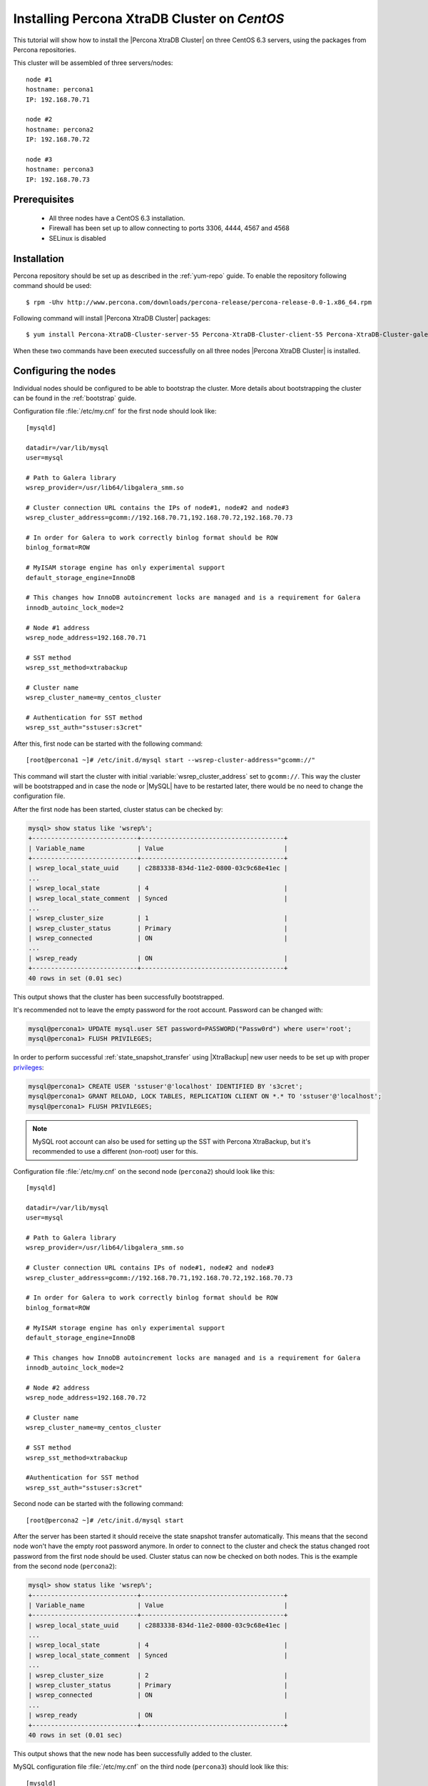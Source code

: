 .. _centos_howto:

Installing Percona XtraDB Cluster on *CentOS*
=============================================

This tutorial will show how to install the |Percona XtraDB Cluster| on three CentOS 6.3 servers, using the packages from Percona repositories.

This cluster will be assembled of three servers/nodes: ::
 
  node #1
  hostname: percona1
  IP: 192.168.70.71

  node #2
  hostname: percona2
  IP: 192.168.70.72

  node #3
  hostname: percona3
  IP: 192.168.70.73

Prerequisites 
-------------

 * All three nodes have a CentOS 6.3 installation. 
 
 * Firewall has been set up to allow connecting to ports 3306, 4444, 4567 and 4568

 * SELinux is disabled

Installation
------------

Percona repository should be set up as described in the :ref:`yum-repo` guide. To enable the repository following command should be used: :: 

  $ rpm -Uhv http://www.percona.com/downloads/percona-release/percona-release-0.0-1.x86_64.rpm

Following command will install |Percona XtraDB Cluster| packages: :: 

  $ yum install Percona-XtraDB-Cluster-server-55 Percona-XtraDB-Cluster-client-55 Percona-XtraDB-Cluster-galera-2

When these two commands have been executed successfully on all three nodes |Percona XtraDB Cluster| is installed.

Configuring the nodes
---------------------

Individual nodes should be configured to be able to bootstrap the cluster. More details about bootstrapping the cluster can be found in the :ref:`bootstrap` guide.

Configuration file :file:`/etc/my.cnf` for the first node should look like: ::

  [mysqld]

  datadir=/var/lib/mysql
  user=mysql

  # Path to Galera library
  wsrep_provider=/usr/lib64/libgalera_smm.so

  # Cluster connection URL contains the IPs of node#1, node#2 and node#3
  wsrep_cluster_address=gcomm://192.168.70.71,192.168.70.72,192.168.70.73

  # In order for Galera to work correctly binlog format should be ROW
  binlog_format=ROW

  # MyISAM storage engine has only experimental support
  default_storage_engine=InnoDB

  # This changes how InnoDB autoincrement locks are managed and is a requirement for Galera
  innodb_autoinc_lock_mode=2

  # Node #1 address
  wsrep_node_address=192.168.70.71

  # SST method
  wsrep_sst_method=xtrabackup

  # Cluster name
  wsrep_cluster_name=my_centos_cluster

  # Authentication for SST method
  wsrep_sst_auth="sstuser:s3cret"


After this, first node can be started with the following command: ::

  [root@percona1 ~]# /etc/init.d/mysql start --wsrep-cluster-address="gcomm://"
 
This command will start the cluster with initial :variable:`wsrep_cluster_address` set to ``gcomm://``. This way the cluster will be bootstrapped and in case the node or |MySQL| have to be restarted later, there would be no need to change the configuration file.

After the first node has been started, cluster status can be checked by: 

.. code-block:: mysql 

  mysql> show status like 'wsrep%';
  +----------------------------+--------------------------------------+
  | Variable_name              | Value                                |
  +----------------------------+--------------------------------------+
  | wsrep_local_state_uuid     | c2883338-834d-11e2-0800-03c9c68e41ec |
  ...
  | wsrep_local_state          | 4                                    |
  | wsrep_local_state_comment  | Synced                               |
  ...
  | wsrep_cluster_size         | 1                                    |
  | wsrep_cluster_status       | Primary                              |
  | wsrep_connected            | ON                                   |
  ...
  | wsrep_ready                | ON                                   |
  +----------------------------+--------------------------------------+
  40 rows in set (0.01 sec)

This output shows that the cluster has been successfully bootstrapped. 

It's recommended not to leave the empty password for the root account. Password can be changed with: 

.. code-block:: mysql 

  mysql@percona1> UPDATE mysql.user SET password=PASSWORD("Passw0rd") where user='root';
  mysql@percona1> FLUSH PRIVILEGES;

In order to perform successful :ref:`state_snapshot_transfer` using |XtraBackup| new user needs to be set up with proper `privileges <http://www.percona.com/doc/percona-xtrabackup/innobackupex/privileges.html#permissions-and-privileges-needed>`_: 

.. code-block:: mysql

  mysql@percona1> CREATE USER 'sstuser'@'localhost' IDENTIFIED BY 's3cret';
  mysql@percona1> GRANT RELOAD, LOCK TABLES, REPLICATION CLIENT ON *.* TO 'sstuser'@'localhost';
  mysql@percona1> FLUSH PRIVILEGES;


.. note:: 

 MySQL root account can also be used for setting up the SST with Percona XtraBackup, but it's recommended to use a different (non-root) user for this.

Configuration file :file:`/etc/my.cnf` on the second node (``percona2``) should look like this: ::

  [mysqld]

  datadir=/var/lib/mysql
  user=mysql

  # Path to Galera library
  wsrep_provider=/usr/lib64/libgalera_smm.so

  # Cluster connection URL contains IPs of node#1, node#2 and node#3
  wsrep_cluster_address=gcomm://192.168.70.71,192.168.70.72,192.168.70.73

  # In order for Galera to work correctly binlog format should be ROW
  binlog_format=ROW

  # MyISAM storage engine has only experimental support
  default_storage_engine=InnoDB

  # This changes how InnoDB autoincrement locks are managed and is a requirement for Galera
  innodb_autoinc_lock_mode=2

  # Node #2 address
  wsrep_node_address=192.168.70.72

  # Cluster name
  wsrep_cluster_name=my_centos_cluster

  # SST method
  wsrep_sst_method=xtrabackup

  #Authentication for SST method
  wsrep_sst_auth="sstuser:s3cret"
 
Second node can be started with the following command: ::

  [root@percona2 ~]# /etc/init.d/mysql start

After the server has been started it should receive the state snapshot transfer automatically. This means that the second node won't have the empty root password anymore. In order to connect to the cluster and check the status changed root password from the first node should be used. Cluster status can now be checked on both nodes. This is the example from the second node (``percona2``): 

.. code-block:: mysql 

  mysql> show status like 'wsrep%';
  +----------------------------+--------------------------------------+
  | Variable_name              | Value                                |
  +----------------------------+--------------------------------------+
  | wsrep_local_state_uuid     | c2883338-834d-11e2-0800-03c9c68e41ec |
  ...
  | wsrep_local_state          | 4                                    |
  | wsrep_local_state_comment  | Synced                               |
  ...
  | wsrep_cluster_size         | 2                                    |
  | wsrep_cluster_status       | Primary                              |
  | wsrep_connected            | ON                                   |
  ...
  | wsrep_ready                | ON                                   |
  +----------------------------+--------------------------------------+
  40 rows in set (0.01 sec)

This output shows that the new node has been successfully added to the cluster. 

MySQL configuration file :file:`/etc/my.cnf` on the third node (``percona3``) should look like this: ::

  [mysqld]

  datadir=/var/lib/mysql
  user=mysql

  # Path to Galera library
  wsrep_provider=/usr/lib64/libgalera_smm.so

  # Cluster connection URL contains IPs of node#1, node#2 and node#3
  wsrep_cluster_address=gcomm://192.168.70.71,192.168.70.72,192.168.70.73

  # In order for Galera to work correctly binlog format should be ROW
  binlog_format=ROW

  # MyISAM storage engine has only experimental support
  default_storage_engine=InnoDB

  # This changes how InnoDB autoincrement locks are managed and is a requirement for Galera
  innodb_autoinc_lock_mode=2

  # Node #3 address
  wsrep_node_address=192.168.70.73

  # Cluster name
  wsrep_cluster_name=my_centos_cluster

  # SST method
  wsrep_sst_method=xtrabackup

  #Authentication for SST method
  wsrep_sst_auth="sstuser:s3cret"

Third node can now be started with the following command: :: 

  [root@percona3 ~]# /etc/init.d/mysql start

After the server has been started it should receive the SST same as the second node. Cluster status can now be checked on both nodes. This is the example from the third node (``percona3``): 

.. code-block:: mysql 

  mysql> show status like 'wsrep%';
  +----------------------------+--------------------------------------+
  | Variable_name              | Value                                |
  +----------------------------+--------------------------------------+
  | wsrep_local_state_uuid     | c2883338-834d-11e2-0800-03c9c68e41ec |
  ...
  | wsrep_local_state          | 4                                    |
  | wsrep_local_state_comment  | Synced                               |
  ...
  | wsrep_cluster_size         | 3                                    |
  | wsrep_cluster_status       | Primary                              |
  | wsrep_connected            | ON                                   |
  ...
  | wsrep_ready                | ON                                   |
  +----------------------------+--------------------------------------+
  40 rows in set (0.01 sec)

This output confirms that the third node has joined the cluster.

Testing the replication
-----------------------

Although the password change from the first node has replicated successfully, this example will show that writing on any node will replicate to the whole cluster. In order to check this, new database will be created on second node and table for that database will be created on the third node.

Creating the new database on the second node: 

.. code-block:: mysql 

  mysql@percona2> CREATE DATABASE percona;
  Query OK, 1 row affected (0.01 sec)

Creating the ``example`` table on the third node: 
  
.. code-block:: mysql 

  mysql@percona3> USE percona;
  Database changed

  mysql@percona3> CREATE TABLE example (node_id INT PRIMARY KEY, node_name VARCHAR(30));
  Query OK, 0 rows affected (0.05 sec)

Inserting records on the first node: 

.. code-block:: mysql 

  mysql@percona1> INSERT INTO percona.example VALUES (1, 'percona1');
  Query OK, 1 row affected (0.02 sec)

Retrieving all the rows from that table on the second node: 

.. code-block:: mysql 

  mysql@percona2> SELECT * FROM percona.example;
  +---------+-----------+
  | node_id | node_name |
  +---------+-----------+
  |       1 | percona1  |
  +---------+-----------+
  1 row in set (0.00 sec)

This small example shows that all nodes in the cluster are synchronized and working as intended.
